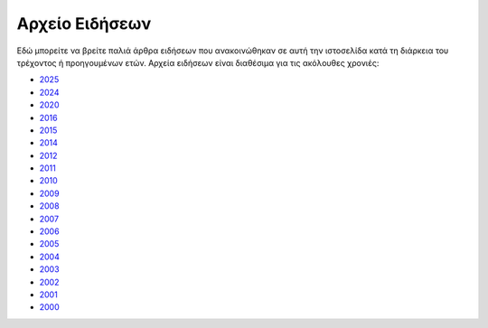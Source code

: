 ===============
Αρχείο Ειδήσεων
===============

Εδώ μπορείτε να βρείτε παλιά άρθρα ειδήσεων που ανακοινώθηκαν σε αυτή την ιστοσελίδα 
κατά τη διάρκεια του τρέχοντος ή προηγουμένων ετών. Αρχεία ειδήσεων είναι διαθέσιμα για
τις ακόλουθες χρονιές:

+ `2025 <2025>`__
+ `2024 <2024>`__
+ `2020 <2020>`__
+ `2016 <2016>`__
+ `2015 <2015>`__
+ `2014 <2014>`__
+ `2012 <2012>`__
+ `2011 <2011>`__
+ `2010 <2010>`__
+ `2009 <2009>`__
+ `2008 <2008>`__
+ `2007 <2007>`__
+ `2006 <2006>`__
+ `2005 <2005>`__
+ `2004 <2004>`__
+ `2003 <2003>`__
+ `2002 <2002>`__
+ `2001 <2001>`__
+ `2000 <2000>`__
